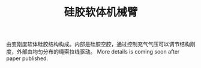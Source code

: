 #+TITLE: 硅胶软体机械臂
  由变刚度软体硅胶结构构成。内部是硅胶空腔，通过控制充气气压可以调节结构刚度，外部由均匀分布的绳索拉线驱动。
  More details is coming soon after paper published.

